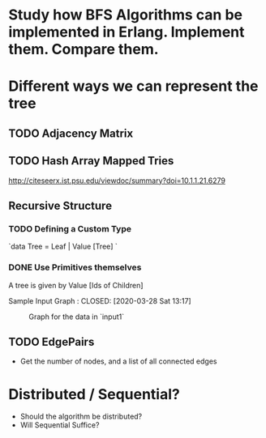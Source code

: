 * Study how BFS Algorithms can be implemented in Erlang. Implement them. Compare them. 

* Different ways we can represent the tree 
** TODO Adjacency Matrix

** TODO Hash Array Mapped Tries 
http://citeseerx.ist.psu.edu/viewdoc/summary?doi=10.1.1.21.6279
** Recursive Structure 
*** TODO Defining a Custom Type 
    `data Tree =  Leaf | Value [Tree] `

*** DONE Use Primitives themselves
A tree is given by Value [Ids of Children]

Sample Input Graph : 
    CLOSED: [2020-03-28 Sat 13:17]
 #+CAPTION: Graph for the data in `input1`
#+NAME:   input1
[[./images/input1.png]]
** TODO EdgePairs 
- Get the number of nodes, and a list of all connected edges 

* Distributed / Sequential? 
- Should the algorithm be distributed?                                             
- Will Sequential Suffice? 
